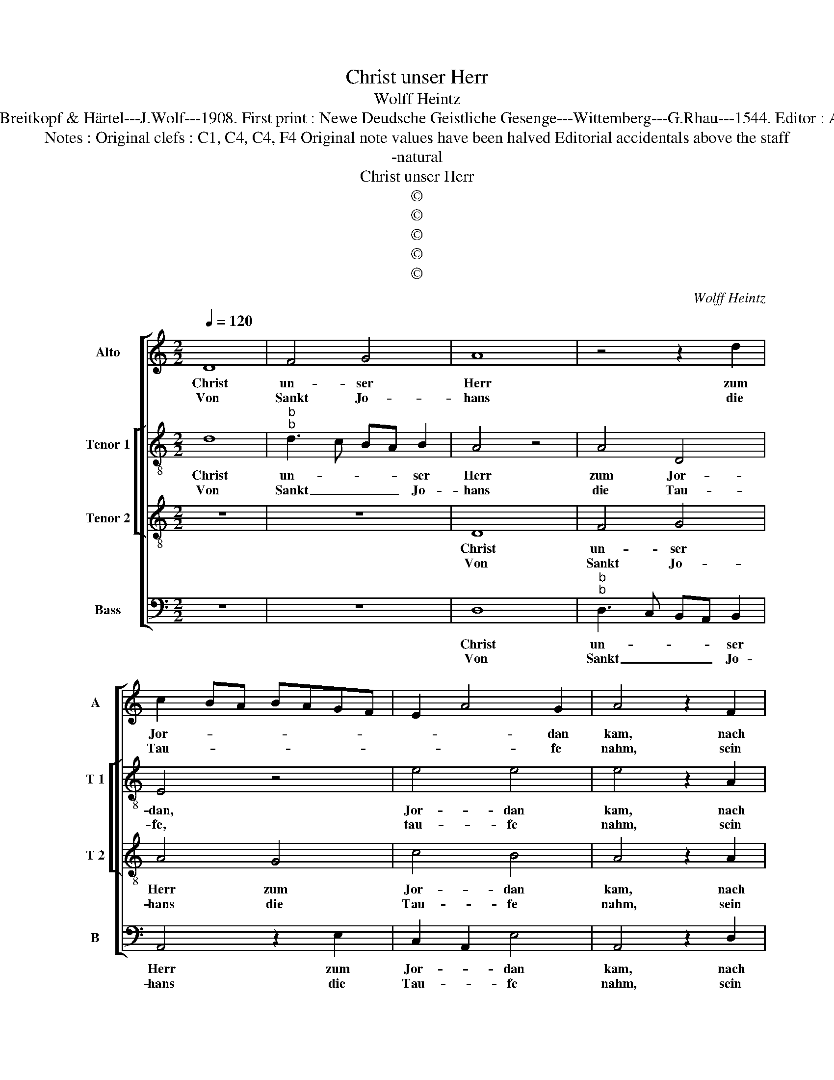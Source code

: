 X:1
T:Christ unser Herr
T:Wolff Heintz
T:Source : DDT 34---Leipzig---Breitkopf & Härtel---J.Wolf---1908. First print : Newe Deudsche Geistliche Gesenge---Wittemberg---G.Rhau---1544. Editor : André Vierendeels (03/08/17).
T:Notes : Original clefs : C1, C4, C4, F4 Original note values have been halved Editorial accidentals above the staff
T:-natural
T:Christ unser Herr
T:©
T:©
T:©
T:©
T:©
C:Wolff Heintz
Z:©
%%score [ 1 [ 2 3 ] 4 ]
L:1/8
Q:1/4=120
M:2/2
K:C
V:1 treble nm="Alto" snm="A"
V:2 treble-8 nm="Tenor 1" snm="T 1"
V:3 treble-8 nm="Tenor 2" snm="T 2"
V:4 bass nm="Bass" snm="B"
V:1
 D8 | F4 G4 | A8 | z4 z2 d2 | c2 BA BAGF | E2 A4 G2 | A4 z2 F2 | E3 D EF G2 | E2 F2 G2 E2- | %9
w: Christ|un- ser|Herr|zum|Jor- * * * * * *|* * dan|kam, nach|sei- * * * *|* nes Va- ters|
w: Von|Sankt Jo-|hans|die|Tau- * * * * * *|* * fe|nahm, sein|Werk _ _ _ _|_ und Amt zu'r-|
"^#" ED D4 C2 |1 D8 :|2 D8 || D8 | D6 D2 | C4 C4 | z2 D4 D2 | C4 z2 F2 | FEFG A4 | G2 AB c2 B2- | %19
w: _ _ Wil- *|len,||Da|wolt er|stif- ten|uns ein|Bad, zu|wa- * * * schen|uns _ _ _ von|
w: * * fül- *||len.||||||||
 BA A4 G2 | A4 z2 F2 | E2 A4 G2 | F4 E4 | z2 E4 D2 | E4 z2 F2 | D2 F3 E D2 | C4 D2 E2- | E2 D4 C2 | %28
w: _ _ Sün- *|den, er-|säu- * fen|auch den|bit- tern|Tod durch|sein selbs _ _|Blut und Wun-||
w: |||||||||
 D4 z2 F2 | FEFG A2 A2 | GABc BAGF | E2 A4 G2 | A8 |] %33
w: den; Es|galt _ _ _ _ ein|neu- * * * * * * *|es Le- *|ben.|
w: |||||
V:2
 d8 |"^b""^b" d3 c BA B2 | A4 z4 | A4 D4 | E4 z4 | e4 e4 | e4 z2 A2 | A4 G4 | c2 d2 B2 c2 | %9
w: Christ|un- * * * ser|Herr|zum Jor-|dan,|Jor- dan|kam, nach|sei- nes|Va- * * ters|
w: Von|Sankt _ _ _ Jo-|hans|die Tau-|fe,|tau- fe|nahm, sein|Werk unt|Amt _ zu er-|
 B2 A4 A2 |1 F8 :|2 F4 D3 E || F2 G2 A4 | B6 B2 | A4 E4 | E2 F2 D4 | E4 z2 D2 | A4 A4 | e4 f2 g2- | %19
w: Wil- * *|len,|Da wolt _|_ _ _|* er|stif- ten|uns _ ein|Bad, zu|wa- schen|uns von Sün-|
w: fül- * len.|_|||||||||
 g2 f2 e4 | c4 z2 d2 | e4 e4 | c4 c4 | c2 c2 A3 B | c4 z2 A2 | F2 A4 D2 | E4 B2 c2- | cB A4 A2 | %28
w: |den, er-|säu- fen|auch den|bit- tern Tod _|_ durch|sein selbs _|Blut und Wun-|* * * den;|
w: |||||||||
 F4 z2 A2 | A4 z2 A2 | B4 B4 | c3 d e4 | e8 |] %33
w: _ Es|galt, es|galt ein|neu- es Le-|ben.|
w: |||||
V:3
 z8 | z8 | D8 | F4 G4 | A4 G4 | c4 B4 | A4 z2 A2 | c4 B4 | A4 G4 | F4 E4 |1 D8 :|2 D8 || z4 z2 D2 | %13
w: ||Christ|un- ser|Herr zum|Jor- dan|kam, nach|sei- nes|Va- ters|Wil- *|len,||Da|
w: ||Von|Sankt Jo-|hans die|Tau- fe|nahm, sein|Werk und|Amt zu'r-|ful- *||len.||
 G4 F4 | E4 A4 | A4 G4 | A4 z2 A2 | d4 d4 | e4 c2 d2- | d2 c2 B4 | A4 z2 A2 | c4 B4 | A4 G4 | %23
w: wolt er|stif- ten|uns ein|Bad, zu|wa- schen|uns von Sün-||den, er|säu- fen|auch den|
w: ||||||||||
 A4 F4 | E4 z2 D2 | F4 G4 | A4 F2 G2- | G2 F2 E4 | D4 z2 d2 | d4 d4 | e4 d4 | c4 B4 | A8 |] %33
w: bit- tern|Tod durch|sein selbs|Blut und Wun-||den; Es|galt ein|neu- es|Le- *|ben.|
w: ||||||||||
V:4
 z8 | z8 | D,8 |"^b""^b" D,3 C, B,,A,, B,,2 | A,,4 z2 E,2 | C,2 A,,2 E,4 | A,,4 z2 D,2 | A,,4 E,4 | %8
w: ||Christ|un- * * * ser|Herr zum|Jor- * dan|kam, nach|sei- nes|
w: ||Von|Sankt _ _ _ Jo-|hans die|Tau- * fe|nahm, sein|Werk und|
 A,,2 D,2 E,2 C,2 | z2 D,2 A,,4 |1 z8 :|2 A,3 G, F,3 E, || D,2 G,,2 D,4 | G,,6 G,,2 | %14
w: Va- * * ters|Wil- len,||Da _ _ _|_ _ _|wolt er|
w: Amt _ _ zu'r-|fül- len.|||||
 A,,4 A,,3 B,, | C,2 D,2 B,,4 | A,,4 z2 D,2 | D,4 F,4 | E,4 A,2 G,2- | G,2 A,2 E,4 | F,4 z2 D,2 | %21
w: stif- ten _|_ uns ein|Bad zu|wa- schen|uns von Sün-||den, er-|
w: |||||||
 A,,4 E,4 | F,4 C,4 | z2 A,,2 D,4 | A,,4 z2 D,2 | D,3 C, B,,A,, B,,2 | A,,4 D,2 C,2- | %27
w: säu- fen|auch den|bit- tern|Tod durch|sein _ _ _ selbs|Blut und Wun-|
w: ||||||
 C,2 D,2 A,,4 | A,4 z2 D,2 | D,4 F,4 | E,4 z2 G,2 | A,4 E,4 | A,,8 |] %33
w: |den; Es|galt _|ein neu-|es Le-|ben.|
w: ||||||

